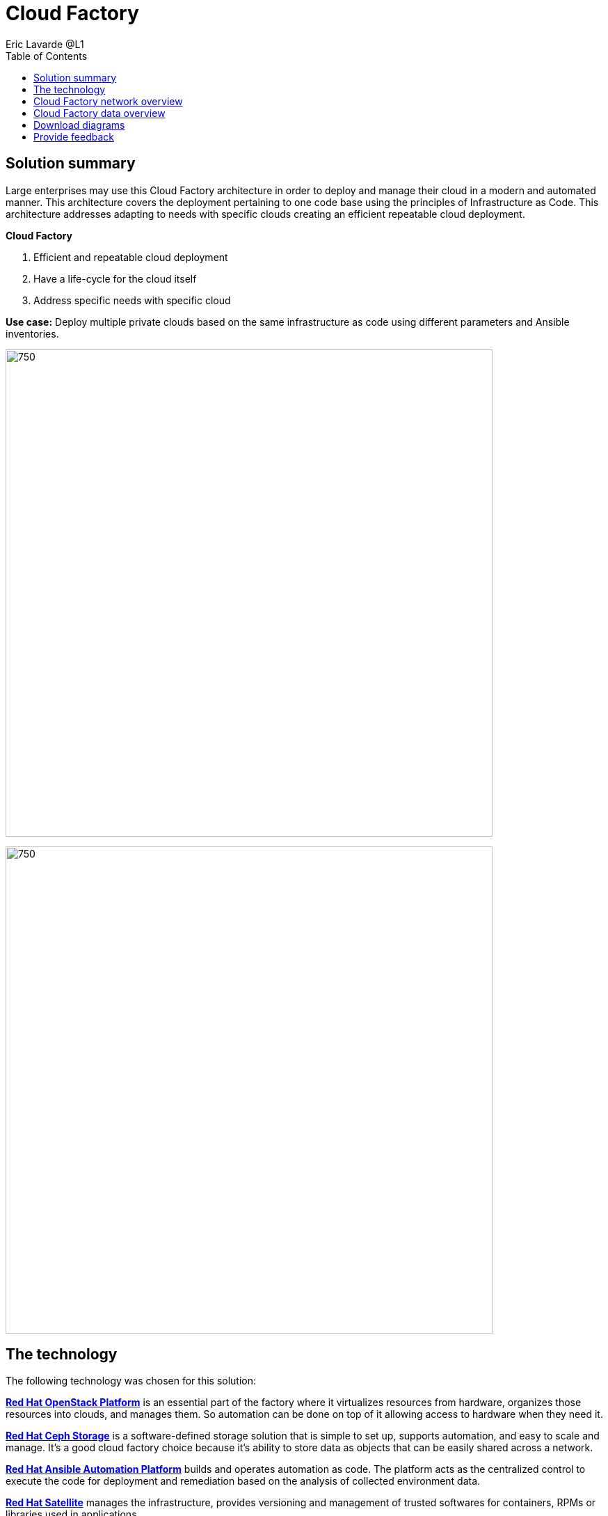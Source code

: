 = Cloud Factory
Eric Lavarde @L1
:homepage: https://gitlab.com/osspa/portfolio-architecture-examples
:imagesdir: images
:icons: font
:source-highlighter: prettify
:toc: left

== Solution summary
Large enterprises may use this Cloud Factory architecture in order to deploy and manage their cloud in a modern and automated manner. This architecture covers the deployment pertaining to one code base using the principles of Infrastructure as Code. This architecture addresses adapting to needs with specific clouds creating an efficient repeatable cloud deployment. 

====
*Cloud Factory*

. Efficient and repeatable cloud deployment
. Have a life-cycle for the cloud itself
. Address specific needs with specific cloud
====

*Use case:* Deploy multiple private clouds based on the same infrastructure as code using different parameters and Ansible inventories.

--
image:https://gitlab.com/osspa/portfolio-architecture-examples/-/raw/main/images/intro-marketectures/cloud-factory-marketing-slide.png[750,700]
--


image:https://gitlab.com/osspa/portfolio-architecture-examples/-/raw/main/images/logical-diagrams/cloud-factory-ld.png[750, 700]



== The technology

The following technology was chosen for this solution:

====
https://www.redhat.com/en/technologies/linux-platforms/openstack-platform?intcmp=7013a00000318EWAAY[*Red Hat OpenStack Platform*] is an essential part of the factory where it virtualizes resources from hardware, organizes those
resources into clouds, and manages them.  So automation can be done on top of it allowing access to hardware when they need it.

https://www.redhat.com/en/technologies/storage/ceph?intcmp=7013a00000318EWAAY[*Red Hat Ceph Storage*] is a software-defined storage solution that is simple to set up, supports automation, and easy to
scale and manage. It's a good cloud factory choice because it's ability to store data as objects that can be easily
shared across a network.

https://www.redhat.com/en/technologies/management/ansible?intcmp=7013a00000318EWAAY[*Red Hat Ansible Automation Platform*] builds and operates automation as code. The platform acts as the centralized
control to execute the code for deployment and remediation based on the analysis of collected environment data.

https://www.redhat.com/en/technologies/management/satellite?intcmp=7013a00000318EWAAY[*Red Hat Satellite*] manages the infrastructure, provides versioning and management of trusted softwares for containers,
RPMs or libraries used in applications.

https://www.redhat.com/en/technologies/linux-platforms/enterprise-linux?intcmp=7013a00000318EWAAY[*Red Hat Enterprise Linux*] hosts virtual, container, and many types of cloud environments.

https://www.redhat.com/en/technologies/virtualization/enterprise-virtualization?intcmp=7013a00000318EWAAY[*Red Hat Virtualisation*] virtualization workloads built on Red Hat Enterprise Linux and KVM.

https://www.redhat.com/en/technologies/cloud-computing/openshift/try-it?intcmp=7013a00000318EWAAY[*Red Hat OpenShift*] the Kubernetes container platform that provides a consistent application platform to manage hybrid
cloud, multicloud, and edge deployments.

====


== Cloud Factory network overview
--
image:https://gitlab.com/osspa/portfolio-architecture-examples/-/raw/main/images/schematic-diagrams/cloud-factory-sd.png[750, 700]
--

This example shows two cloud deployments. The first is the detached deployment head and the second is a cloud
environment.

*Detached Head Deployment*

Compute Deployment - The Openstack Platform is used to enable further computer nodes in deployed cloud environments.

Software Proxy - Pulls all the images from the deployment head and ensures that only trusted images are being rolled
out in the various cloud environments of choice.

*Cloud Environment*

The focus is on the key elements found in the deployments, such as the OpenStack compute controllers managing the
compute nodes. A tenant of these nodes is shown as the OpenShift Container Platform providing a container-based
Platform-as-a-Service (PaaS).


== Cloud Factory data overview
--
image:https://gitlab.com/osspa/portfolio-architecture-examples/-/raw/main/images/schematic-diagrams/cloud-factory-data-sd.png[750, 700]
--

This is an overview look at Cloud Factory, providing the solution details and the elements described above in both a
network and data centric view:

The infrastructure starts with a deployment head, where the definitive software library is maintained through development and connections to the Red Hat content delivery network. Ansible is used to maintain and deliver playbooks
based infrastructure automation delivery to as many detached deployment heads as needed. Centralized monitoring and logging is also used within the deployment head.

In our research, the deployment head and detached deployment heads all ran on some form of virtualization platforms. Network services also supported them such as DNS and other security services.

The detached deployment heads were used to roll out and support the ‌cloud environments, using OpenStack Director to maintain compute nodes and controllers for both compute and storage.


== Download diagrams
View and download all of the diagrams above in our open source tooling site.
--
https://www.redhat.com/architect/portfolio/tool/index.html?#gitlab.com/osspa/portfolio-architecture-examples/-/raw/main/diagrams/cloud-factory.drawio[Open Diagrams]
--

== Provide feedback 
You can offer to help correct or enhance this architecture by filing an https://gitlab.com/osspa/portfolio-architecture-examples/-/blob/main/cloud-factory.adoc[issue or submitting a merge request against this Portfolio Architecture product in our GitLab repositories].

